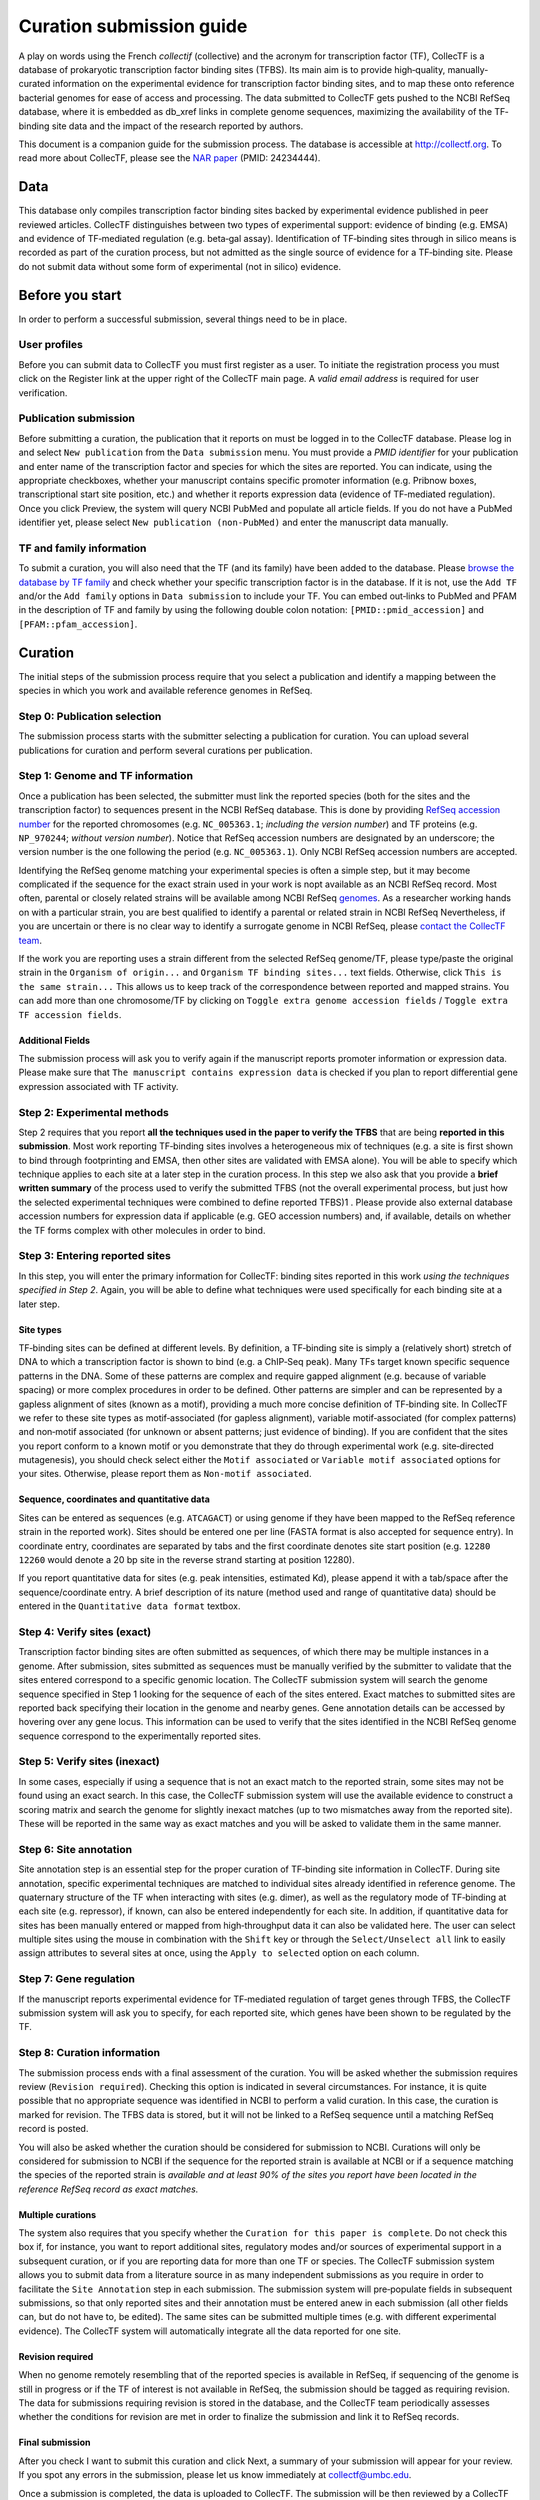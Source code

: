 .. _curation submission guide:


Curation submission guide
=========================

A play on words using the French *collectif* (collective) and the acronym for
transcription factor (TF), CollecTF is a database of prokaryotic transcription
factor binding sites (TFBS). Its main aim is to provide high‐quality,
manually‐curated information on the experimental evidence for transcription
factor binding sites, and to map these onto reference bacterial genomes for ease
of access and processing. The data submitted to CollecTF gets pushed to the NCBI
RefSeq database, where it is embedded as db_xref links in complete genome
sequences, maximizing the availability of the TF‐binding site data and the
impact of the research reported by authors.

This document is a companion guide for the submission process. The database is
accessible at http://collectf.org. To read more about CollecTF, please see the
`NAR paper`_ (PMID: 24234444).

.. _NAR paper: http://www.ncbi.nlm.nih.gov/pubmed/24234444

Data
----

This database only compiles transcription factor binding sites backed by
experimental evidence published in peer reviewed articles. CollecTF
distinguishes between two types of experimental support: evidence of binding
(e.g. EMSA) and evidence of TF‐mediated regulation (e.g. beta‐gal
assay). Identification of TF‐binding sites through in silico means is recorded
as part of the curation process, but not admitted as the single source of
evidence for a TF‐binding site.  Please do not submit data without some form of
experimental (not in silico) evidence.

Before you start
----------------

In order to perform a successful submission, several things need to be in place.

User profiles
~~~~~~~~~~~~~

Before you can submit data to CollecTF you must first register as a user. To
initiate the registration process you must click on the Register link at the
upper right of the CollecTF main page. A *valid email address* is required for
user verification.

.. image:: ../images/curation/before_you_start.png
   :width: 70%

Publication submission
~~~~~~~~~~~~~~~~~~~~~~

Before submitting a curation, the publication that it reports on must be logged
in to the CollecTF database. Please log in and select ``New publication`` from
the ``Data submission`` menu. You must provide a *PMID identifier* for your
publication and enter name of the transcription factor and species for which
the sites are reported. You can indicate, using the appropriate checkboxes,
whether your manuscript contains specific promoter information (e.g. Pribnow
boxes, transcriptional start site position, etc.) and whether it reports
expression data (evidence of TF‐mediated regulation). Once you click Preview,
the system will query NCBI PubMed and populate all article fields. If you do
not have a PubMed identifier yet, please select ``New publication
(non-PubMed)`` and enter the manuscript data manually.

.. image:: ../images/curation/publication_submission.png
   :width: 70%

TF and family information
~~~~~~~~~~~~~~~~~~~~~~~~~

To submit a curation, you will also need that the TF (and its family) have been
added to the database. Please `browse the database by TF family`_ and check
whether your specific transcription factor is in the database. If it is not, use
the ``Add TF`` and/or the ``Add family`` options in ``Data submission`` to
include your TF. You can embed out‐links to PubMed and PFAM in the description
of TF and family by using the following double colon notation:
``[PMID::pmid_accession]`` and ``[PFAM::pfam_accession]``.

.. _browse the database by TF family: http://collectf.org/browse/browse_TF/

.. image:: ../images/curation/add_TF.png
   :width: 70%

Curation
--------

The initial steps of the submission process require that you select a
publication and identify a mapping between the species in which you work and
available reference genomes in RefSeq.

.. image:: ../images/curation/curation_start.png
   :width: 70%

Step 0: Publication selection
~~~~~~~~~~~~~~~~~~~~~~~~~~~~~

The submission process starts with the submitter selecting a publication for
curation. You can upload several publications for curation and perform several
curations per publication.

.. image:: ../images/curation/publication_selection.png
   :width: 70%

Step 1: Genome and TF information
~~~~~~~~~~~~~~~~~~~~~~~~~~~~~~~~~

Once a publication has been selected, the submitter must link the reported
species (both for the sites and the transcription factor) to sequences present
in the NCBI RefSeq database. This is done by providing `RefSeq accession
number`_ for the reported chromosomes (e.g. ``NC_005363.1``; *including the
version number*) and TF proteins (e.g. ``NP_970244``; *without version
number*). Notice that RefSeq accession numbers are designated by an underscore;
the version number is the one following the period (e.g. ``NC_005363.1``). Only
NCBI RefSeq accession numbers are accepted.

.. _RefSeq accession number:
   http://www.ncbi.nlm.nih.gov/books/NBK50679/#RefSeqFAQ.what_are_the_distinguishing_fe

Identifying the RefSeq genome matching your experimental species is often a
simple step, but it may become complicated if the sequence for the exact strain
used in your work is nopt available as an NCBI RefSeq record. Most often,
parental or closely related strains will be available among NCBI RefSeq
`genomes`_. As a researcher working hands on with a particular strain, you are best
qualified to identify a parental or related strain in NCBI RefSeq Nevertheless,
if you are uncertain or there is no clear way to identify a surrogate genome in
NCBI RefSeq, please `contact the CollecTF team`_.

.. _genomes: http://www.ncbi.nlm.nih.gov/genome/
.. _contact the CollecTF team: mailto:collectf@umbc.edu

.. image:: ../images/curation/genome_and_tf_information.png
   :width: 70%

If the work you are reporting uses a strain different from the selected RefSeq
genome/TF, please type/paste the original strain in the ``Organism of
origin...`` and ``Organism TF binding sites...`` text fields. Otherwise, click
``This is the same strain...`` This allows us to keep track of the
correspondence between reported and mapped strains. You can add more than one
chromosome/TF by clicking on ``Toggle extra genome accession fields`` / ``Toggle
extra TF accession fields``.

Additional Fields
^^^^^^^^^^^^^^^^^

The submission process will ask you to verify again if the manuscript reports
promoter information or expression data. Please make sure that ``The manuscript
contains expression data`` is checked if you plan to report differential gene
expression associated with TF activity.

.. image:: ../images/curation/genome_and_tf_additional_fields.png
           

Step 2: Experimental methods
~~~~~~~~~~~~~~~~~~~~~~~~~~~~

Step 2 requires that you report **all the techniques used in the paper to verify
the TFBS** that are being **reported in this submission**. Most work reporting
TF‐binding sites involves a heterogeneous mix of techniques (e.g. a site is
first shown to bind through footprinting and EMSA, then other sites are
validated with EMSA alone). You will be able to specify which technique applies
to each site at a later step in the curation process. In this step we also ask
that you provide a **brief written summary** of the process used to verify the
submitted TFBS (not the overall experimental process, but just how the selected
experimental techniques were combined to define reported TFBS)1 . Please provide
also external database accession numbers for expression data if applicable
(e.g. GEO accession numbers) and, if available, details on whether the TF forms
complex with other molecules in order to bind.

.. image:: ../images/curation/experimental_methods.png

Step 3: Entering reported sites
~~~~~~~~~~~~~~~~~~~~~~~~~~~~~~~

In this step, you will enter the primary information for CollecTF: binding sites
reported in this work *using the techniques specified in Step 2*. Again, you
will be able to define what techniques were used specifically for each binding
site at a later step.

.. image:: ../images/curation/entering_reported_sites.png

Site types
^^^^^^^^^^

TF‐binding sites can be defined at different levels. By definition, a TF‐binding
site is simply a (relatively short) stretch of DNA to which a transcription
factor is shown to bind (e.g. a ChIP‐Seq peak). Many TFs target known specific
sequence patterns in the DNA. Some of these patterns are complex and require
gapped alignment (e.g. because of variable spacing) or more complex procedures
in order to be defined. Other patterns are simpler and can be represented by a
gapless alignment of sites (known as a motif), providing a much more concise
definition of TF‐binding site. In CollecTF we refer to these site types as
motif‐associated (for gapless alignment), variable motif‐associated (for complex
patterns) and non‐motif associated (for unknown or absent patterns; just
evidence of binding). If you are confident that the sites you report conform to
a known motif or you demonstrate that they do through experimental work
(e.g. site‐directed mutagenesis), you should check select either the ``Motif
associated`` or ``Variable motif associated`` options for your sites. Otherwise,
please report them as ``Non-motif associated``.

.. image :: ../images/curation/motif_types.png


Sequence, coordinates and quantitative data
^^^^^^^^^^^^^^^^^^^^^^^^^^^^^^^^^^^^^^^^^^^

Sites can be entered as sequences (e.g. ``ATCAGACT``) or using genome if they
have been mapped to the RefSeq reference strain in the reported work). Sites
should be entered one per line (FASTA format is also accepted for sequence
entry). In coordinate entry, coordinates are separated by tabs and the first
coordinate denotes site start position (e.g. ``12280 12260`` would denote a 20
bp site in the reverse strand starting at position 12280).

If you report quantitative data for sites (e.g. peak intensities, estimated Kd),
please append it with a tab/space after the sequence/coordinate entry. A brief
description of its nature (method used and range of quantitative data) should be
entered in the ``Quantitative data format`` textbox.

.. image :: ../images/curation/reported_sites.png



Step 4: Verify sites (exact)
~~~~~~~~~~~~~~~~~~~~~~~~~~~~

Transcription factor binding sites are often submitted as sequences, of which
there may be multiple instances in a genome. After submission, sites submitted
as sequences must be manually verified by the submitter to validate that the
sites entered correspond to a specific genomic location. The CollecTF submission
system will search the genome sequence specified in Step 1 looking for the
sequence of each of the sites entered. Exact matches to submitted sites are
reported back specifying their location in the genome and nearby genes.  Gene
annotation details can be accessed by hovering over any gene locus. This
information can be used to verify that the sites identified in the NCBI RefSeq
genome sequence correspond to the experimentally reported sites.

.. image :: ../images/curation/exact_site_match.png


Step 5: Verify sites (inexact)
~~~~~~~~~~~~~~~~~~~~~~~~~~~~~~

In some cases, especially if using a sequence that is not an exact match to the
reported strain, some sites may not be found using an exact search. In this
case, the CollecTF submission system will use the available evidence to
construct a scoring matrix and search the genome for slightly inexact matches
(up to two mismatches away from the reported site). These will be reported in
the same way as exact matches and you will be asked to validate them in the same
manner.

.. image :: ../images/curation/inexact_site_match.png


Step 6: Site annotation
~~~~~~~~~~~~~~~~~~~~~~~

Site annotation step is an essential step for the proper curation of TF‐binding
site information in CollecTF. During site annotation, specific experimental
techniques are matched to individual sites already identified in reference
genome. The quaternary structure of the TF when interacting with sites
(e.g. dimer), as well as the regulatory mode of TF‐binding at each site
(e.g. repressor), if known, can also be entered independently for each site. In
addition, if quantitative data for sites has been manually entered or mapped
from high‐throughput data it can also be validated here. The user can select
multiple sites using the mouse in combination with the ``Shift`` key or through
the ``Select/Unselect all`` link to easily assign attributes to several sites at
once, using the ``Apply to selected`` option on each column.

.. image :: ../images/curation/site_annotation.png


Step 7: Gene regulation
~~~~~~~~~~~~~~~~~~~~~~~

If the manuscript reports experimental evidence for TF‐mediated regulation of
target genes through TFBS, the CollecTF submission system will ask you to
specify, for each reported site, which genes have been shown to be regulated by
the TF.

.. image :: ../images/curation/gene_regulation.png


Step 8: Curation information
~~~~~~~~~~~~~~~~~~~~~~~~~~~~

The submission process ends with a final assessment of the curation. You will be
asked whether the submission requires review (``Revision required``). Checking
this option is indicated in several circumstances. For instance, it is quite
possible that no appropriate sequence was identified in NCBI to perform a valid
curation. In this case, the curation is marked for revision. The TFBS data is
stored, but it will not be linked to a RefSeq sequence until a matching RefSeq
record is posted.

You will also be asked whether the curation should be considered for submission
to NCBI.  Curations will only be considered for submission to NCBI if the
sequence for the reported strain is available at NCBI or if a sequence matching
the species of the reported strain is *available and at least 90% of the sites
you report have been located in the reference RefSeq record as exact matches.*

Multiple curations
^^^^^^^^^^^^^^^^^^

The system also requires that you specify whether the ``Curation for this paper is
complete``. Do not check this box if, for instance, you want to report additional
sites, regulatory modes and/or sources of experimental support in a subsequent
curation, or if you are reporting data for more than one TF or species. The
CollecTF submission system allows you to submit data from a literature source in
as many independent submissions as you require in order to facilitate the ``Site
Annotation`` step in each submission. The submission system will pre‐populate
fields in subsequent submissions, so that only reported sites and their
annotation must be entered anew in each submission (all other fields can, but do
not have to, be edited).  The same sites can be submitted multiple times
(e.g. with different experimental evidence).  The CollecTF system will
automatically integrate all the data reported for one site.

Revision required
^^^^^^^^^^^^^^^^^

When no genome remotely resembling that of the reported species is available in
RefSeq, if sequencing of the genome is still in progress or if the TF of
interest is not available in RefSeq, the submission should be tagged as
requiring revision. The data for submissions requiring revision is stored in the
database, and the CollecTF team periodically assesses whether the conditions for
revision are met in order to finalize the submission and link it to RefSeq
records.

Final submission
^^^^^^^^^^^^^^^^

After you check I want to submit this curation and click Next, a summary of your
submission will appear for your review. If you spot any errors in the
submission, please let us know immediately at collectf@umbc.edu.


.. image :: ../images/curation/curation_information.png

Once a submission is completed, the data is uploaded to CollecTF. The
submission will be then reviewed by a CollecTF curator and tagged for
submission to NCBI. On behalf of the CollecTF team, THANK YOU for your
contribution!

